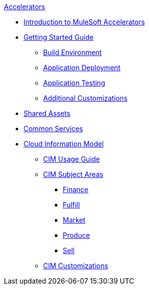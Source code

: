 .xref:index.adoc[Accelerators]
* xref:index.adoc[Introduction to MuleSoft Accelerators]
* xref:getting-started.adoc[Getting Started Guide]
** xref:build-environment.adoc[Build Environment]
** xref:application-deployment.adoc[Application Deployment]
** xref:application-testing.adoc[Application Testing]
** xref:additional-customizations.adoc[Additional Customizations]
* xref:shared-assets.adoc[Shared Assets]
* xref:common-services.adoc[Common Services]
* xref:cim/overview.adoc[Cloud Information Model]
** xref:cim/usage-guide.adoc[CIM Usage Guide]
** xref:cim/subject-areas.adoc[CIM Subject Areas]
*** xref:cim/finance.adoc[Finance]
*** xref:cim/fulfill.adoc[Fulfill]
*** xref:cim/market.adoc[Market]
*** xref:cim/produce.adoc[Produce]
*** xref:cim/sell.adoc[Sell]
** xref:cim/customizations.adoc[CIM Customizations]
